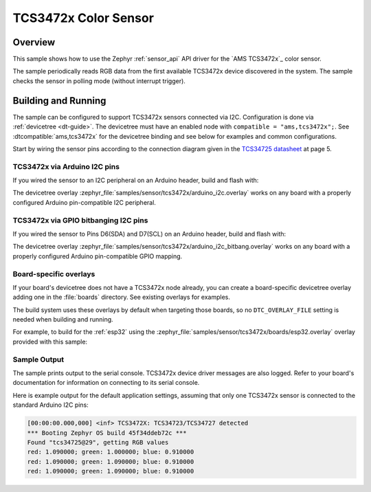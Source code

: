 .. _tcs3472x:

TCS3472x Color Sensor
#####################

Overview
********

This sample shows how to use the Zephyr :ref:`sensor_api` API driver for the
`AMS TCS3472x`_ color sensor.

.. _AMS TCS34725:
   https://ams.com/tcs34725

The sample periodically reads RGB data from the
first available TCS3472x device discovered in the system. The sample checks the
sensor in polling mode (without interrupt trigger).

Building and Running
********************

The sample can be configured to support TCS3472x sensors connected via I2C.
Configuration is done via :ref:`devicetree <dt-guide>`. The devicetree
must have an enabled node with ``compatible = "ams,tcs3472x";``. See
:dtcompatible:`ams,tcs3472x` for the devicetree binding and see below for
examples and common configurations.

Start by wiring the sensor pins according to the connection
diagram given in the `TCS34725 datasheet`_ at page 5.

.. _TCS34725 datasheet:
   https://ams.com/documents/20143/36005/TCS3472_DS000390_3-00.pdf/6fe47e15-e32f-7fa7-03cb-22935da44b26

TCS3472x via Arduino I2C pins
=============================

If you wired the sensor to an I2C peripheral on an Arduino header, build and
flash with:

.. zephyr-app-commands::
   :zephyr-app: samples/sensor/tcs3472x
   :goals: build flash
   :gen-args: -DDTC_OVERLAY_FILE=arduino_i2c.overlay

The devicetree overlay :zephyr_file:`samples/sensor/tcs3472x/arduino_i2c.overlay`
works on any board with a properly configured Arduino pin-compatible I2C
peripheral.

TCS3472x via GPIO bitbanging I2C pins
=====================================

If you wired the sensor to Pins D6(SDA) and D7(SCL) on an Arduino header, build and
flash with:

.. zephyr-app-commands::
   :zephyr-app: samples/sensor/tcs3472x
   :goals: build flash
   :gen-args: -DDTC_OVERLAY_FILE=arduino_i2c_bitbang.overlay

The devicetree overlay :zephyr_file:`samples/sensor/tcs3472x/arduino_i2c_bitbang.overlay`
works on any board with a properly configured Arduino pin-compatible GPIO mapping.

Board-specific overlays
=======================

If your board's devicetree does not have a TCS3472x node already, you can create
a board-specific devicetree overlay adding one in the :file:`boards` directory.
See existing overlays for examples.

The build system uses these overlays by default when targeting those boards, so
no ``DTC_OVERLAY_FILE`` setting is needed when building and running.

For example, to build for the :ref:`esp32` using the
:zephyr_file:`samples/sensor/tcs3472x/boards/esp32.overlay`
overlay provided with this sample:

.. zephyr-app-commands::
   :zephyr-app: samples/sensor/tcs3472x
   :goals: build flash
   :board: esp32

Sample Output
=============

The sample prints output to the serial console. TCS3472x device driver messages
are also logged. Refer to your board's documentation for information on
connecting to its serial console.

Here is example output for the default application settings, assuming that only
one TCS3472x sensor is connected to the standard Arduino I2C pins:

.. code-block:: none

   [00:00:00.000,000] <inf> TCS3472X: TCS34723/TCS34727 detected
   *** Booting Zephyr OS build 45f34ddeb72c ***
   Found "tcs34725@29", getting RGB values
   red: 1.090000; green: 1.000000; blue: 0.910000
   red: 1.090000; green: 1.090000; blue: 0.910000
   red: 1.090000; green: 1.090000; blue: 0.910000
